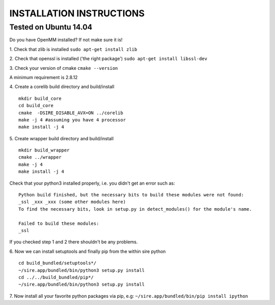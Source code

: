 =========================
INSTALLATION INSTRUCTIONS
=========================

Tested on Ubuntu 14.04
======================

Do you have OpenMM installed? If not make sure it is!

1. Check that zlib is installed
``sudo apt-get install zlib``

2. Check that openssl is installed ('the right package')
``sudo apt-get install libssl-dev``

3. Check your version of cmake
``cmake --version``

A minimum requirement is 2.8.12

4. Create a corelib build directory and build/install
::
   mkdir build_core
   cd build_core
   cmake  -DSIRE_DISABLE_AVX=ON ../corelib
   make -j 4 #assuming you have 4 processor
   make install -j 4


5. Create wrapper build directory and build/install
::
   mkdir build_wrapper
   cmake ../wrapper
   make -j 4
   make install -j 4

Check that your python3 installed properly, i.e. you didn't get an error
such as: 
::
   Python build finished, but the necessary bits to build these modules were not found:
   _ssl _xxx _xxx (some other modules here)
   To find the necessary bits, look in setup.py in detect_modules() for the module's name.
  
   Failed to build these modules:
   _ssl


If you checked step 1 and 2 there shouldn't be any problems. 

6. Now we can install setuptools and finally pip from the within sire python
::
   cd build_bundled/setuptools*/
   ~/sire.app/bundled/bin/python3 setup.py install
   cd ../../build_bundled/pip*/
   ~/sire.app/bundled/bin/python3 setup.py install

7. Now install all your favorite python packages via pip, e.g:
``~/sire.app/bundled/bin/pip install ipython`` 


